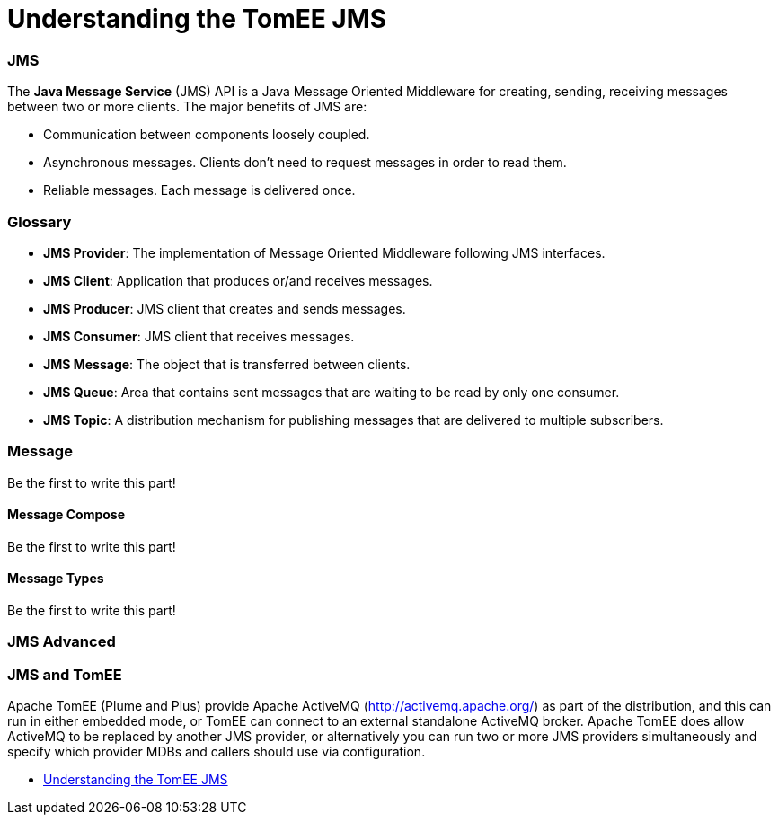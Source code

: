 = Understanding the TomEE JMS
:jbake-date: 2016-03-17
:jbake-type: page
:jbake-status: published
:jbake-tomeepdf:



=== JMS



The *Java Message Service* (JMS) API is a Java Message Oriented Middleware for creating, sending, receiving messages between two or more clients. The major benefits of JMS are:

* Communication between components loosely coupled.
* Asynchronous messages. Clients don’t need to request messages in order to read them.
* Reliable messages. Each message is delivered once.


=== Glossary


* *JMS Provider*: The implementation of Message Oriented Middleware following JMS interfaces.
* *JMS Client*:  Application that produces or/and receives messages.
* *JMS Producer*: JMS client that creates and sends messages.
* *JMS Consumer*: JMS client that receives messages.
* *JMS Message*: The object that is transferred between clients.
* *JMS Queue*: Area that contains sent messages that are waiting to be read by only one consumer.
* *JMS Topic*: A distribution mechanism for publishing messages that are delivered to multiple subscribers.



=== Message

Be the first to write this part!

==== Message Compose

Be the first to write this part!

==== Message Types

Be the first to write this part!


=== JMS Advanced


=== JMS and TomEE

Apache TomEE (Plume and Plus) provide Apache ActiveMQ (http://activemq.apache.org/) as part of the distribution,
 and this can run in either embedded mode, or TomEE can connect to an external standalone ActiveMQ broker.
  Apache TomEE does allow ActiveMQ to be replaced by another JMS provider, or alternatively you can run two or more
  JMS providers simultaneously and specify which provider MDBs and callers should use via configuration.

- link:developer/jms/advanced.html[Understanding the TomEE JMS]